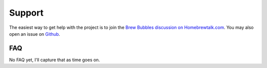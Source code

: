 Support
=======

The easiest way to get help with the project is to join the `Brew Bubbles discussion on Homebrewtalk.com`_.  You may also open an issue on Github_.

.. _Brew Bubbles discussion on Homebrewtalk.com: https://support.brewbubbles.com
.. _Github: https://github.com/lbussy/brew-bubbles/issues

FAQ
---

No FAQ yet, I'll capture that as time goes on.

